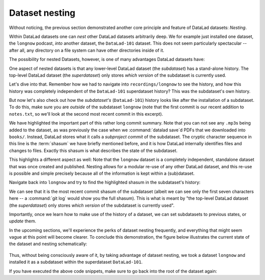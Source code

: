 .. _nesting:

Dataset nesting
---------------

Without noticing, the previous section demonstrated another core principle
and feature of DataLad datasets: *Nesting*.

Within DataLad datasets one can *nest* other DataLad
datasets arbitrarily deep. We for example just installed one dataset, the
``longnow`` podcast, *into* another dataset, the ``DataLad-101`` dataset.
This does not seem particularly spectacular --
after all, any directory on a file system can have other directories inside of it.

The possibility for nested Datasets, however, is one of many advantages
DataLad datasets have:

One aspect of nested datasets is that any lower-level DataLad dataset
(the *subdataset*) has a stand-alone
history. The top-level DataLad dataset (the *superdataset*) only stores
*which version* of the subdataset is currently used.

Let's dive into that.
Remember how we had to navigate into ``recordings/longnow`` to see the history,
and how this history was completely independent of the ``DataLad-101``
superdataset history? This was the subdataset's own history.

But now let's also check out how the *subdataset's* (``DataLad-101``) history
looks like after the installation of a subdataset. To do this, make sure you are
*outside* of the subdataset ``longnow`` (note that the first commit is our recent
addition to ``notes.txt``, so we'll look at the second most recent commit in
this excerpt).

.. runrecord:: _examples/DL-101-106-101
   :language: console
   :workdir: dl-101/DataLad-101
   :lines: 1, 23-46
   :emphasize-lines: 24
   :realcommand: git log -p


   $ git log -p

We have highlighted the important part of this rather long commit summary.
Note that you can not see any ``.mp3``\s being added to the dataset,
as was previously the case when we :command:`datalad save`\d PDFs that we
downloaded into ``books/``. Instead,
DataLad stores what it calls a *subproject commit* of the subdataset.
The cryptic character sequence in this line is the :term:`shasum` we have briefly
mentioned before, and it is
how DataLad internally identifies files and changes to files. Exactly this
shasum is what describes the state of the subdataset.

This highlights a different aspect as well: Note that the ``longnow`` dataset
is a completely independent, standalone dataset that was once created and
published. Nesting allows for a modular re-use of any other DataLad dataset,
and this re-use is possible and simple precisely because all of the information
is kept within a (sub)dataset.

Navigate back into ``longnow`` and try to find the highlighted shasum in the
subdataset's history:

.. runrecord:: _examples/DL-101-106-102
   :language: console
   :workdir: dl-101/DataLad-101
   :emphasize-lines: 3

   $ cd recordings/longnow
   $ git log --oneline

We can see that it is the most recent commit shasum of the subdataset
(albeit we can see only the first seven characters here -- a :command:`git log`
would show you the full shasum).
This is what is meant by "the top-level DataLad dataset (the *superdataset*) only stores
*which version* of the subdataset is currently used".

Importantly, once we learn how to make use of the history of a dataset,
we can set subdatasets to previous states, or *update* them.

In the upcoming sections, we'll experience the perks of dataset nesting
frequently, and everything that might seem vague at this point will become
clearer. To conclude this demonstration,
the figure below illustrates the current state of the dataset
and nesting schematically:

.. figure:: ../artwork/src/virtual_dstree_dl101.svg
   :alt: Virtual directory tree of a nested DataLad dataset

Thus, without being consciously aware of it, by taking advantage of dataset
nesting, we took a dataset ``longnow`` and installed it as a
subdataset within the superdataset  ``DataLad-101``.

If you have executed the above code snippets, make sure to go back into the
root of the dataset again:

.. runrecord:: _examples/DL-101-106-103
   :language: console
   :workdir: dl-101/DataLad-101/recordings/longnow

   $ cd ../../